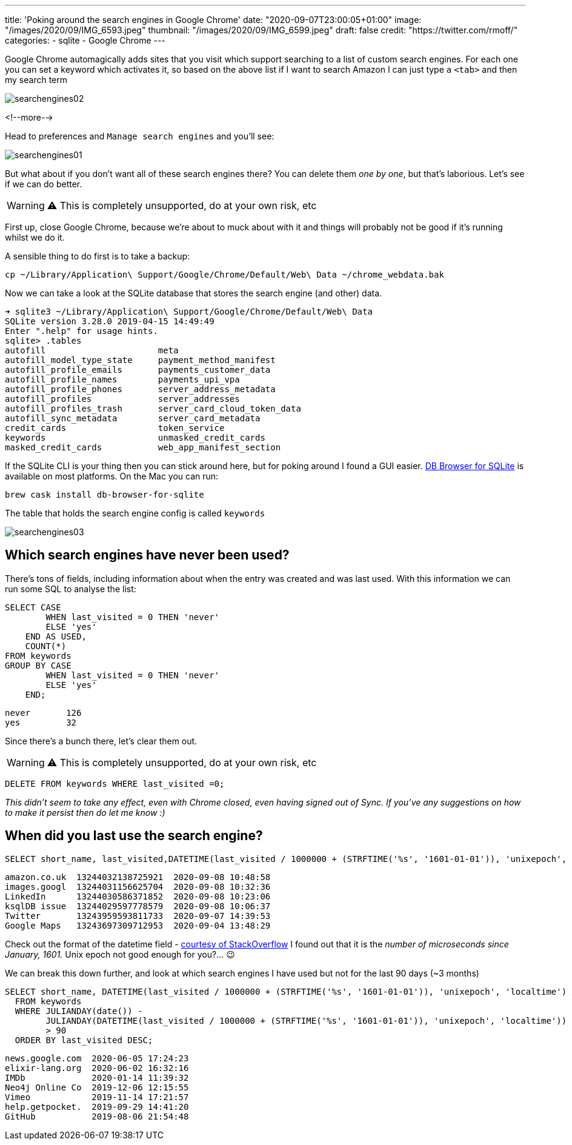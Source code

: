 ---
title: 'Poking around the search engines in Google Chrome'
date: "2020-09-07T23:00:05+01:00"
image: "/images/2020/09/IMG_6593.jpeg"
thumbnail: "/images/2020/09/IMG_6599.jpeg"
draft: false
credit: "https://twitter.com/rmoff/"
categories:
- sqlite
- Google Chrome
---

:source-highlighter: rouge
:icons: font
:rouge-css: style
:rouge-style: github

Google Chrome automagically adds sites that you visit which support searching to a list of custom search engines. For each one you can set a keyword which activates it, so based on the above list if I want to search Amazon I can just type `a` `<tab>` and then my search term

image::/images/2020/09/searchengines02.gif[]

<!--more-->

Head to preferences and `Manage search engines` and you'll see:

image::/images/2020/09/searchengines01.png[]

But what about if you don't want all of these search engines there? You can delete them _one by one_, but that's laborious. Let's see if we can do better. 

WARNING: ⚠️ This is completely unsupported, do at your own risk, etc

First up, close Google Chrome, because we're about to muck about with it and things will probably not be good if it's running whilst we do it. 


A sensible thing to do first is to take a backup: 

[source,bash]
----
cp ~/Library/Application\ Support/Google/Chrome/Default/Web\ Data ~/chrome_webdata.bak
----

Now we can take a look at the SQLite database that stores the search engine (and other) data. 

[source,bash]
----
➜ sqlite3 ~/Library/Application\ Support/Google/Chrome/Default/Web\ Data
SQLite version 3.28.0 2019-04-15 14:49:49
Enter ".help" for usage hints.
sqlite> .tables
autofill                      meta
autofill_model_type_state     payment_method_manifest
autofill_profile_emails       payments_customer_data
autofill_profile_names        payments_upi_vpa
autofill_profile_phones       server_address_metadata
autofill_profiles             server_addresses
autofill_profiles_trash       server_card_cloud_token_data
autofill_sync_metadata        server_card_metadata
credit_cards                  token_service
keywords                      unmasked_credit_cards
masked_credit_cards           web_app_manifest_section
----

If the SQLite CLI is your thing then you can stick around here, but for poking around I found a GUI easier. https://sqlitebrowser.org/[DB Browser for SQLite] is available on most platforms. On the Mac you can run: 

[source,bash]
----
brew cask install db-browser-for-sqlite
----

The table that holds the search engine config is called `keywords`

image::/images/2020/09/searchengines03.png[]

== Which search engines have never been used?

There's tons of fields, including information about when the entry was created and was last used. With this information we can run some SQL to analyse the list: 

[source,sql]
----
SELECT CASE
        WHEN last_visited = 0 THEN 'never'
        ELSE 'yes'
    END AS USED,
    COUNT(*)
FROM keywords
GROUP BY CASE
        WHEN last_visited = 0 THEN 'never'
        ELSE 'yes'
    END;
----

[source,sql]
----
never       126
yes         32
----

Since there's a bunch there, let's clear them out. 

WARNING: ⚠️ This is completely unsupported, do at your own risk, etc

[source,sql]
----
DELETE FROM keywords WHERE last_visited =0;
----

_This didn't seem to take any effect, even with Chrome closed, even having signed out of Sync. If you've any suggestions on how to make it persist then do let me know :)_

== When did you last use the search engine?

[source,sql]
----
SELECT short_name, last_visited,DATETIME(last_visited / 1000000 + (STRFTIME('%s', '1601-01-01')), 'unixepoch', 'localtime') FROM keywords ORDER BY last_visited DESC;
----

[source,sql]
----
amazon.co.uk  13244032138725921  2020-09-08 10:48:58
images.googl  13244031156625704  2020-09-08 10:32:36
LinkedIn      13244030586371852  2020-09-08 10:23:06
ksqlDB issue  13244029597778579  2020-09-08 10:06:37
Twitter       13243959593811733  2020-09-07 14:39:53
Google Maps   13243697309712953  2020-09-04 13:48:29
----

Check out the format of the datetime field - https://stackoverflow.com/questions/20458406/what-is-the-format-of-chromes-timestamps[courtesy of StackOverflow] I found out that it is the _number of microseconds since January, 1601._ Unix epoch not good enough for you?… 😉

We can break this down further, and look at which search engines I have used but not for the last 90 days (~3 months)

[source,sql]
----
SELECT short_name, DATETIME(last_visited / 1000000 + (STRFTIME('%s', '1601-01-01')), 'unixepoch', 'localtime') AS last_visited 
  FROM keywords 
  WHERE JULIANDAY(date()) - 
        JULIANDAY(DATETIME(last_visited / 1000000 + (STRFTIME('%s', '1601-01-01')), 'unixepoch', 'localtime')) 
        > 90 
  ORDER BY last_visited DESC;
----

[source,sql]
----
news.google.com  2020-06-05 17:24:23
elixir-lang.org  2020-06-02 16:32:16
IMDb             2020-01-14 11:39:32
Neo4j Online Co  2019-12-06 12:15:55
Vimeo            2019-11-14 17:21:57
help.getpocket.  2019-09-29 14:41:20
GitHub           2019-08-06 21:54:48
----

